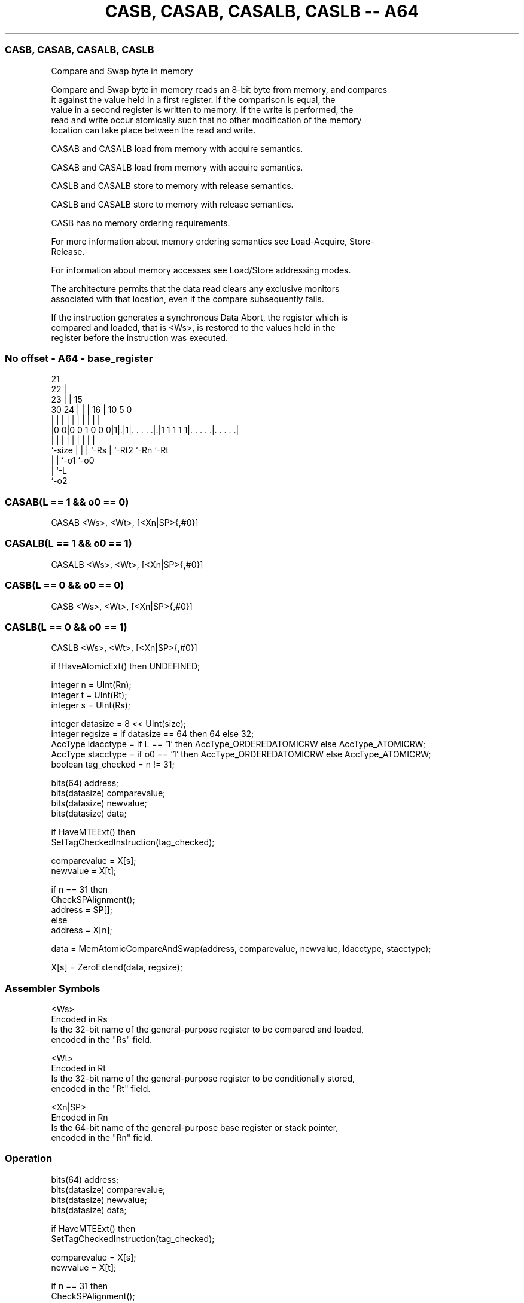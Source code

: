 .nh
.TH "CASB, CASAB, CASALB, CASLB -- A64" "7" " "  "instruction" "general"
.SS CASB, CASAB, CASALB, CASLB
 Compare and Swap byte in memory

 Compare and Swap byte in memory reads an 8-bit byte from memory, and compares
 it against the value held in a first register. If the comparison is equal, the
 value in a second register is written to memory. If the write is performed, the
 read and write occur atomically such that no other modification of the memory
 location can take place between the read and write.

 CASAB and CASALB load from memory with acquire semantics.

 CASAB and CASALB load from memory with acquire semantics.

 CASLB and CASALB store to memory with release semantics.

 CASLB and CASALB store to memory with release semantics.

 CASB has no memory ordering requirements.


 For more information about memory ordering semantics see Load-Acquire, Store-
 Release.

 For information about memory accesses see Load/Store addressing modes.

 The architecture permits that the data read clears any exclusive monitors
 associated with that location, even if the compare subsequently fails.

 If the instruction generates a synchronous Data Abort, the register which is
 compared and loaded, that is <Ws>, is restored to the values held in the
 register before the instruction was executed.



.SS No offset - A64 - base_register
 
                       21                                          
                     22 |                                          
                   23 | |          15                              
     30          24 | | |        16 |        10         5         0
      |           | | | |         | |         |         |         |
  |0 0|0 0 1 0 0 0|1|.|1|. . . . .|.|1 1 1 1 1|. . . . .|. . . . .|
  |               | | | |         | |         |         |
  `-size          | | | `-Rs      | `-Rt2     `-Rn      `-Rt
                  | | `-o1        `-o0
                  | `-L
                  `-o2
  
  
 
.SS CASAB(L == 1 && o0 == 0)
 
 CASAB  <Ws>, <Wt>, [<Xn|SP>{,#0}]
.SS CASALB(L == 1 && o0 == 1)
 
 CASALB  <Ws>, <Wt>, [<Xn|SP>{,#0}]
.SS CASB(L == 0 && o0 == 0)
 
 CASB  <Ws>, <Wt>, [<Xn|SP>{,#0}]
.SS CASLB(L == 0 && o0 == 1)
 
 CASLB  <Ws>, <Wt>, [<Xn|SP>{,#0}]
 
 if !HaveAtomicExt() then UNDEFINED;
 
 integer n = UInt(Rn);
 integer t = UInt(Rt);
 integer s = UInt(Rs);
 
 integer datasize = 8 << UInt(size);
 integer regsize = if datasize == 64 then 64 else 32;
 AccType ldacctype = if L == '1' then AccType_ORDEREDATOMICRW else AccType_ATOMICRW;
 AccType stacctype = if o0 == '1' then AccType_ORDEREDATOMICRW else AccType_ATOMICRW;
 boolean tag_checked = n != 31;
 
 bits(64) address;
 bits(datasize) comparevalue;
 bits(datasize) newvalue;
 bits(datasize) data;
 
 if HaveMTEExt() then
     SetTagCheckedInstruction(tag_checked);
 
 comparevalue = X[s];
 newvalue = X[t];
 
 if n == 31 then
     CheckSPAlignment();
     address = SP[];
 else
     address = X[n];
 
 data = MemAtomicCompareAndSwap(address, comparevalue, newvalue, ldacctype, stacctype);
 
 X[s] = ZeroExtend(data, regsize);
 

.SS Assembler Symbols

 <Ws>
  Encoded in Rs
  Is the 32-bit name of the general-purpose register to be compared and loaded,
  encoded in the "Rs" field.

 <Wt>
  Encoded in Rt
  Is the 32-bit name of the general-purpose register to be conditionally stored,
  encoded in the "Rt" field.

 <Xn|SP>
  Encoded in Rn
  Is the 64-bit name of the general-purpose base register or stack pointer,
  encoded in the "Rn" field.



.SS Operation

 bits(64) address;
 bits(datasize) comparevalue;
 bits(datasize) newvalue;
 bits(datasize) data;
 
 if HaveMTEExt() then
     SetTagCheckedInstruction(tag_checked);
 
 comparevalue = X[s];
 newvalue = X[t];
 
 if n == 31 then
     CheckSPAlignment();
     address = SP[];
 else
     address = X[n];
 
 data = MemAtomicCompareAndSwap(address, comparevalue, newvalue, ldacctype, stacctype);
 
 X[s] = ZeroExtend(data, regsize);

